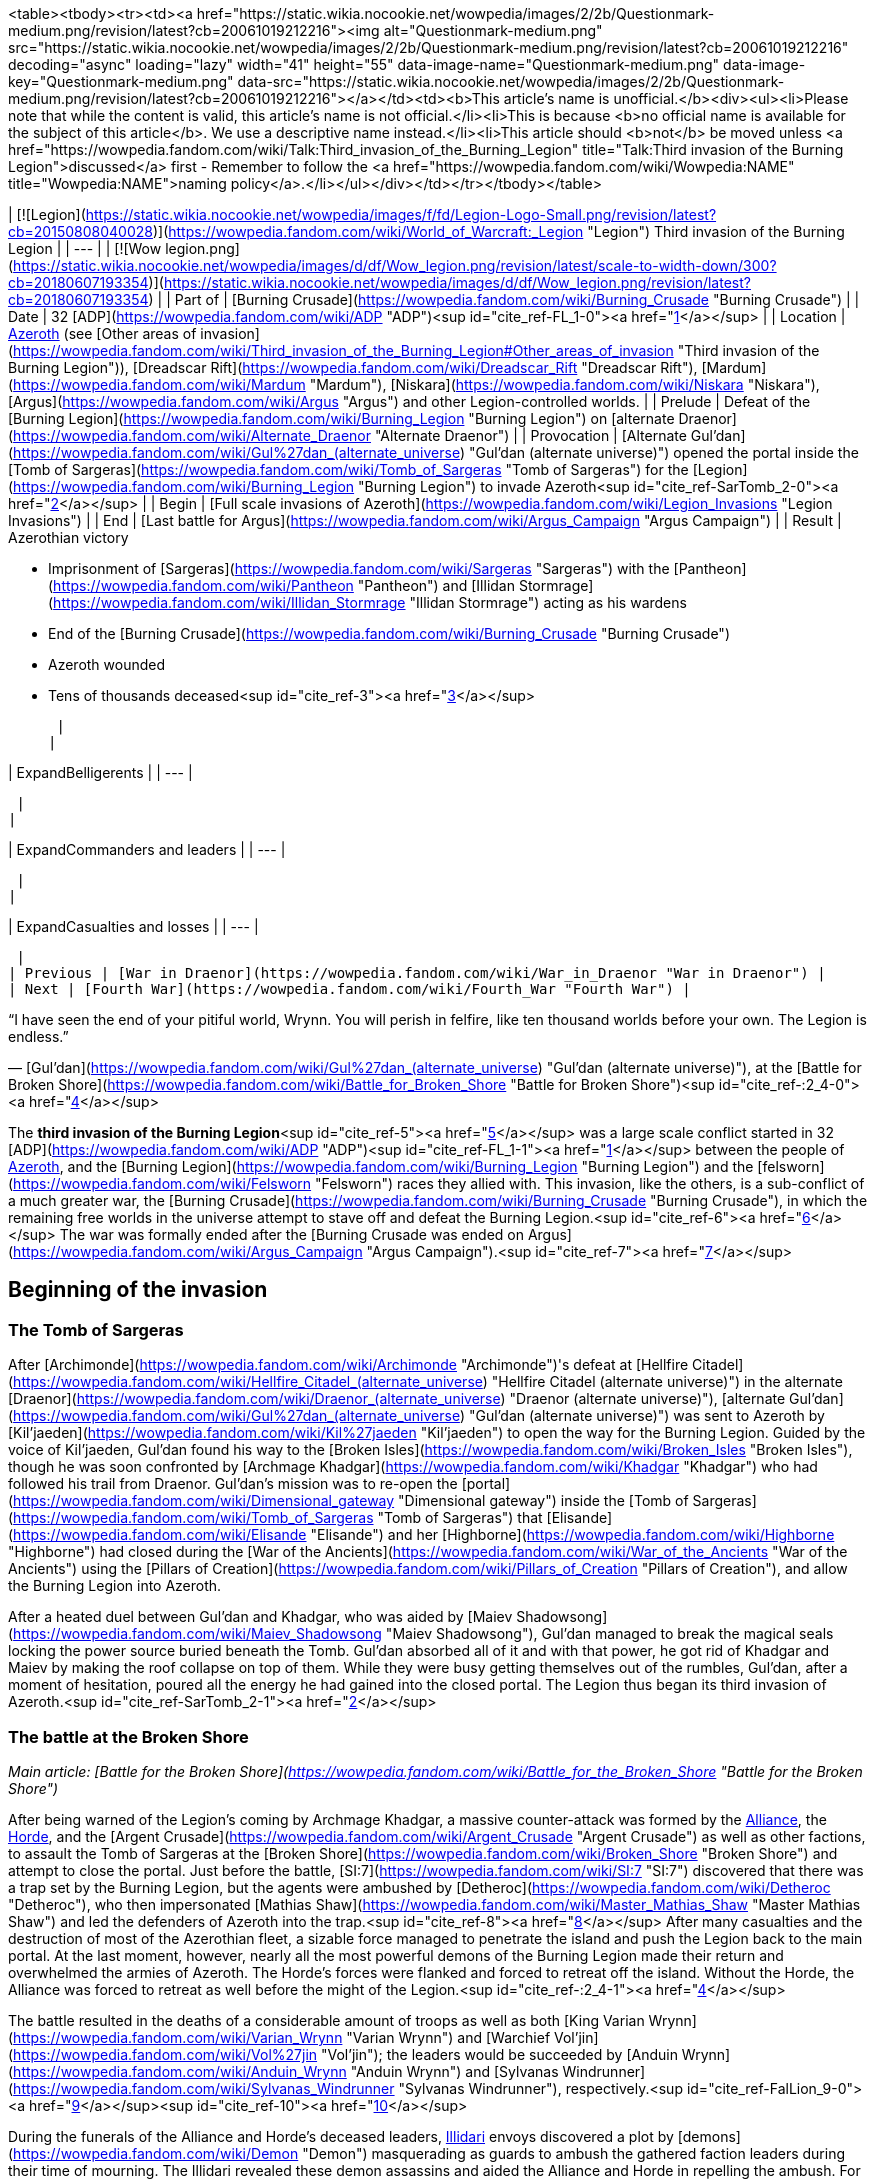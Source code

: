 <table><tbody><tr><td><a href="https://static.wikia.nocookie.net/wowpedia/images/2/2b/Questionmark-medium.png/revision/latest?cb=20061019212216"><img alt="Questionmark-medium.png" src="https://static.wikia.nocookie.net/wowpedia/images/2/2b/Questionmark-medium.png/revision/latest?cb=20061019212216" decoding="async" loading="lazy" width="41" height="55" data-image-name="Questionmark-medium.png" data-image-key="Questionmark-medium.png" data-src="https://static.wikia.nocookie.net/wowpedia/images/2/2b/Questionmark-medium.png/revision/latest?cb=20061019212216"></a></td><td><b>This article's name is unofficial.</b><div><ul><li>Please note that while the content is valid, this article's name is not official.</li><li>This is because <b>no official name is available for the subject of this article</b>. We use a descriptive name instead.</li><li>This article should <b>not</b> be moved unless <a href="https://wowpedia.fandom.com/wiki/Talk:Third_invasion_of_the_Burning_Legion" title="Talk:Third invasion of the Burning Legion">discussed</a> first - Remember to follow the <a href="https://wowpedia.fandom.com/wiki/Wowpedia:NAME" title="Wowpedia:NAME">naming policy</a>.</li></ul></div></td></tr></tbody></table>

| [![Legion](https://static.wikia.nocookie.net/wowpedia/images/f/fd/Legion-Logo-Small.png/revision/latest?cb=20150808040028)](https://wowpedia.fandom.com/wiki/World_of_Warcraft:_Legion "Legion") Third invasion of the Burning Legion |
| --- |
| [![Wow legion.png](https://static.wikia.nocookie.net/wowpedia/images/d/df/Wow_legion.png/revision/latest/scale-to-width-down/300?cb=20180607193354)](https://static.wikia.nocookie.net/wowpedia/images/d/df/Wow_legion.png/revision/latest?cb=20180607193354) |
| Part of | [Burning Crusade](https://wowpedia.fandom.com/wiki/Burning_Crusade "Burning Crusade") |
| Date | 32 [ADP](https://wowpedia.fandom.com/wiki/ADP "ADP")<sup id="cite_ref-FL_1-0"><a href="https://wowpedia.fandom.com/wiki/Third_invasion_of_the_Burning_Legion#cite_note-FL-1">[1]</a></sup> |
| Location | xref:Azeroth.adoc[Azeroth] (see [Other areas of invasion](https://wowpedia.fandom.com/wiki/Third_invasion_of_the_Burning_Legion#Other_areas_of_invasion "Third invasion of the Burning Legion")), [Dreadscar Rift](https://wowpedia.fandom.com/wiki/Dreadscar_Rift "Dreadscar Rift"), [Mardum](https://wowpedia.fandom.com/wiki/Mardum "Mardum"), [Niskara](https://wowpedia.fandom.com/wiki/Niskara "Niskara"), [Argus](https://wowpedia.fandom.com/wiki/Argus "Argus") and other Legion-controlled worlds. |
| Prelude | Defeat of the [Burning Legion](https://wowpedia.fandom.com/wiki/Burning_Legion "Burning Legion") on [alternate Draenor](https://wowpedia.fandom.com/wiki/Alternate_Draenor "Alternate Draenor") |
| Provocation | [Alternate Gul'dan](https://wowpedia.fandom.com/wiki/Gul%27dan_(alternate_universe) "Gul'dan (alternate universe)") opened the portal inside the [Tomb of Sargeras](https://wowpedia.fandom.com/wiki/Tomb_of_Sargeras "Tomb of Sargeras") for the [Legion](https://wowpedia.fandom.com/wiki/Burning_Legion "Burning Legion") to invade Azeroth<sup id="cite_ref-SarTomb_2-0"><a href="https://wowpedia.fandom.com/wiki/Third_invasion_of_the_Burning_Legion#cite_note-SarTomb-2">[2]</a></sup> |
| Begin | [Full scale invasions of Azeroth](https://wowpedia.fandom.com/wiki/Legion_Invasions "Legion Invasions") |
| End | [Last battle for Argus](https://wowpedia.fandom.com/wiki/Argus_Campaign "Argus Campaign") |
| Result |
Azerothian victory

-   Imprisonment of [Sargeras](https://wowpedia.fandom.com/wiki/Sargeras "Sargeras") with the [Pantheon](https://wowpedia.fandom.com/wiki/Pantheon "Pantheon") and [Illidan Stormrage](https://wowpedia.fandom.com/wiki/Illidan_Stormrage "Illidan Stormrage") acting as his wardens
-   End of the [Burning Crusade](https://wowpedia.fandom.com/wiki/Burning_Crusade "Burning Crusade")
-   Azeroth wounded
    -   Tens of thousands deceased<sup id="cite_ref-3"><a href="https://wowpedia.fandom.com/wiki/Third_invasion_of_the_Burning_Legion#cite_note-3">[3]</a></sup>

 |
|

| ExpandBelligerents |
| --- |

 |
|

| ExpandCommanders and leaders |
| --- |

 |
|

| ExpandCasualties and losses |
| --- |

 |
| Previous | [War in Draenor](https://wowpedia.fandom.com/wiki/War_in_Draenor "War in Draenor") |
| Next | [Fourth War](https://wowpedia.fandom.com/wiki/Fourth_War "Fourth War") |

“I have seen the end of your pitiful world, Wrynn. You will perish in felfire, like ten thousand worlds before your own. The Legion is endless.”

— [Gul'dan](https://wowpedia.fandom.com/wiki/Gul%27dan_(alternate_universe) "Gul'dan (alternate universe)"), at the [Battle for Broken Shore](https://wowpedia.fandom.com/wiki/Battle_for_Broken_Shore "Battle for Broken Shore")<sup id="cite_ref-:2_4-0"><a href="https://wowpedia.fandom.com/wiki/Third_invasion_of_the_Burning_Legion#cite_note-:2-4">[4]</a></sup>

The **third invasion of the Burning Legion**<sup id="cite_ref-5"><a href="https://wowpedia.fandom.com/wiki/Third_invasion_of_the_Burning_Legion#cite_note-5">[5]</a></sup> was a large scale conflict started in 32 [ADP](https://wowpedia.fandom.com/wiki/ADP "ADP")<sup id="cite_ref-FL_1-1"><a href="https://wowpedia.fandom.com/wiki/Third_invasion_of_the_Burning_Legion#cite_note-FL-1">[1]</a></sup> between the people of xref:Azeroth.adoc[Azeroth], and the [Burning Legion](https://wowpedia.fandom.com/wiki/Burning_Legion "Burning Legion") and the [felsworn](https://wowpedia.fandom.com/wiki/Felsworn "Felsworn") races they allied with. This invasion, like the others, is a sub-conflict of a much greater war, the [Burning Crusade](https://wowpedia.fandom.com/wiki/Burning_Crusade "Burning Crusade"), in which the remaining free worlds in the universe attempt to stave off and defeat the Burning Legion.<sup id="cite_ref-6"><a href="https://wowpedia.fandom.com/wiki/Third_invasion_of_the_Burning_Legion#cite_note-6">[6]</a></sup> The war was formally ended after the [Burning Crusade was ended on Argus](https://wowpedia.fandom.com/wiki/Argus_Campaign "Argus Campaign").<sup id="cite_ref-7"><a href="https://wowpedia.fandom.com/wiki/Third_invasion_of_the_Burning_Legion#cite_note-7">[7]</a></sup>

## Beginning of the invasion

### The Tomb of Sargeras

After [Archimonde](https://wowpedia.fandom.com/wiki/Archimonde "Archimonde")'s defeat at [Hellfire Citadel](https://wowpedia.fandom.com/wiki/Hellfire_Citadel_(alternate_universe) "Hellfire Citadel (alternate universe)") in the alternate [Draenor](https://wowpedia.fandom.com/wiki/Draenor_(alternate_universe) "Draenor (alternate universe)"), [alternate Gul'dan](https://wowpedia.fandom.com/wiki/Gul%27dan_(alternate_universe) "Gul'dan (alternate universe)") was sent to Azeroth by [Kil'jaeden](https://wowpedia.fandom.com/wiki/Kil%27jaeden "Kil'jaeden") to open the way for the Burning Legion. Guided by the voice of Kil'jaeden, Gul'dan found his way to the [Broken Isles](https://wowpedia.fandom.com/wiki/Broken_Isles "Broken Isles"), though he was soon confronted by [Archmage Khadgar](https://wowpedia.fandom.com/wiki/Khadgar "Khadgar") who had followed his trail from Draenor. Gul'dan's mission was to re-open the [portal](https://wowpedia.fandom.com/wiki/Dimensional_gateway "Dimensional gateway") inside the [Tomb of Sargeras](https://wowpedia.fandom.com/wiki/Tomb_of_Sargeras "Tomb of Sargeras") that [Elisande](https://wowpedia.fandom.com/wiki/Elisande "Elisande") and her [Highborne](https://wowpedia.fandom.com/wiki/Highborne "Highborne") had closed during the [War of the Ancients](https://wowpedia.fandom.com/wiki/War_of_the_Ancients "War of the Ancients") using the [Pillars of Creation](https://wowpedia.fandom.com/wiki/Pillars_of_Creation "Pillars of Creation"), and allow the Burning Legion into Azeroth.

After a heated duel between Gul'dan and Khadgar, who was aided by [Maiev Shadowsong](https://wowpedia.fandom.com/wiki/Maiev_Shadowsong "Maiev Shadowsong"), Gul'dan managed to break the magical seals locking the power source buried beneath the Tomb. Gul'dan absorbed all of it and with that power, he got rid of Khadgar and Maiev by making the roof collapse on top of them. While they were busy getting themselves out of the rumbles, Gul'dan, after a moment of hesitation, poured all the energy he had gained into the closed portal. The Legion thus began its third invasion of Azeroth.<sup id="cite_ref-SarTomb_2-1"><a href="https://wowpedia.fandom.com/wiki/Third_invasion_of_the_Burning_Legion#cite_note-SarTomb-2">[2]</a></sup>

### The battle at the Broken Shore

_Main article: [Battle for the Broken Shore](https://wowpedia.fandom.com/wiki/Battle_for_the_Broken_Shore "Battle for the Broken Shore")_

After being warned of the Legion's coming by Archmage Khadgar, a massive counter-attack was formed by the xref:Alliance.adoc[Alliance], the xref:Horde.adoc[Horde], and the [Argent Crusade](https://wowpedia.fandom.com/wiki/Argent_Crusade "Argent Crusade") as well as other factions, to assault the Tomb of Sargeras at the [Broken Shore](https://wowpedia.fandom.com/wiki/Broken_Shore "Broken Shore") and attempt to close the portal. Just before the battle, [SI:7](https://wowpedia.fandom.com/wiki/SI:7 "SI:7") discovered that there was a trap set by the Burning Legion, but the agents were ambushed by [Detheroc](https://wowpedia.fandom.com/wiki/Detheroc "Detheroc"), who then impersonated [Mathias Shaw](https://wowpedia.fandom.com/wiki/Master_Mathias_Shaw "Master Mathias Shaw") and led the defenders of Azeroth into the trap.<sup id="cite_ref-8"><a href="https://wowpedia.fandom.com/wiki/Third_invasion_of_the_Burning_Legion#cite_note-8">[8]</a></sup> After many casualties and the destruction of most of the Azerothian fleet, a sizable force managed to penetrate the island and push the Legion back to the main portal. At the last moment, however, nearly all the most powerful demons of the Burning Legion made their return and overwhelmed the armies of Azeroth. The Horde's forces were flanked and forced to retreat off the island. Without the Horde, the Alliance was forced to retreat as well before the might of the Legion.<sup id="cite_ref-:2_4-1"><a href="https://wowpedia.fandom.com/wiki/Third_invasion_of_the_Burning_Legion#cite_note-:2-4">[4]</a></sup>

The battle resulted in the deaths of a considerable amount of troops as well as both [King Varian Wrynn](https://wowpedia.fandom.com/wiki/Varian_Wrynn "Varian Wrynn") and [Warchief Vol'jin](https://wowpedia.fandom.com/wiki/Vol%27jin "Vol'jin"); the leaders would be succeeded by [Anduin Wrynn](https://wowpedia.fandom.com/wiki/Anduin_Wrynn "Anduin Wrynn") and [Sylvanas Windrunner](https://wowpedia.fandom.com/wiki/Sylvanas_Windrunner "Sylvanas Windrunner"), respectively.<sup id="cite_ref-FalLion_9-0"><a href="https://wowpedia.fandom.com/wiki/Third_invasion_of_the_Burning_Legion#cite_note-FalLion-9">[9]</a></sup><sup id="cite_ref-10"><a href="https://wowpedia.fandom.com/wiki/Third_invasion_of_the_Burning_Legion#cite_note-10">[10]</a></sup>

During the funerals of the Alliance and Horde's deceased leaders, xref:Illidari.adoc[Illidari] envoys discovered a plot by [demons](https://wowpedia.fandom.com/wiki/Demon "Demon") masquerading as guards to ambush the gathered faction leaders during their time of mourning. The Illidari revealed these demon assassins and aided the Alliance and Horde in repelling the ambush. For their service, the Alliance and Horde welcomed the Illidari as allies in the war against the Burning Legion.

### Assault on Azeroth

_Main article: [Legion Invasions](https://wowpedia.fandom.com/wiki/Legion_Invasions "Legion Invasions")_

The Legion nearly immediately started attacking major cities and areas of strategic importance, notably: [Westfall](https://wowpedia.fandom.com/wiki/Westfall "Westfall"), [Azshara](https://wowpedia.fandom.com/wiki/Azshara "Azshara"), [Tanaris](https://wowpedia.fandom.com/wiki/Tanaris "Tanaris"), [Northern Barrens](https://wowpedia.fandom.com/wiki/Northern_Barrens "Northern Barrens"), [Hillsbrad](https://wowpedia.fandom.com/wiki/Hillsbrad_Foothills "Hillsbrad Foothills"), and [Dun Morogh](https://wowpedia.fandom.com/wiki/Dun_Morogh "Dun Morogh"). All factions of Azeroth worked to repel the attacks, led by famous heroes such as [Falstad Wildhammer](https://wowpedia.fandom.com/wiki/Falstad_Wildhammer "Falstad Wildhammer"), [High Overlord Saurfang](https://wowpedia.fandom.com/wiki/High_Overlord_Saurfang "High Overlord Saurfang") and even [Trade Prince Jastor Gallywix](https://wowpedia.fandom.com/wiki/Jastor_Gallywix "Jastor Gallywix").

During this time, [King Magni Bronzebeard](https://wowpedia.fandom.com/wiki/Magni_Bronzebeard "Magni Bronzebeard") awakened from his slumber, and revealed that he had become one with the [world-soul](https://wowpedia.fandom.com/wiki/World-soul "World-soul") of Azeroth. He explained to Archmage Khadgar and his brother [Brann](https://wowpedia.fandom.com/wiki/Brann_Bronzebeard "Brann Bronzebeard") that Azeroth was, in fact, a nascent titan. He told them about the powerful [titan](https://wowpedia.fandom.com/wiki/Titan "Titan") relics called the [Pillars of Creation](https://wowpedia.fandom.com/wiki/Pillars_of_Creation "Pillars of Creation"), the only way to close the Legion's portal inside the [Tomb of Sargeras](https://wowpedia.fandom.com/wiki/Tomb_of_Sargeras "Tomb of Sargeras") and end the invasion.<sup id="cite_ref-DiaKing_11-0"><a href="https://wowpedia.fandom.com/wiki/Third_invasion_of_the_Burning_Legion#cite_note-DiaKing-11">[11]</a></sup>

Khadgar thus rushed to xref:Karazhan.adoc[Karazhan], looking for clues as to the relics' location. The Legion had sent their own troops to take the Tower down, but Khadgar, aided by an [adventurer](https://wowpedia.fandom.com/wiki/Adventurer "Adventurer"), managed to find the answer he was looking for in time, in an old book written by the first [Guardian of Tirisfal](https://wowpedia.fandom.com/wiki/Guardian_of_Tirisfal "Guardian of Tirisfal") himself, [Alodi](https://wowpedia.fandom.com/wiki/Alodi "Alodi"). They now knew that they had to sail to the [Broken Isles](https://wowpedia.fandom.com/wiki/Broken_Isles "Broken Isles"), where the Pillars of Creation resided.

### The class orders

_Main article: [Class Order](https://wowpedia.fandom.com/wiki/Class_Order "Class Order")_

With the failure that was the Battle for the Broken Shore and with tensions between the xref:Alliance.adoc[Alliance] and xref:Horde.adoc[Horde] preventing faction leaders from working closely, members of each class decided to unite and focus on this threat, and do what needed to be done.<sup id="cite_ref-GC_12-0"><a href="https://wowpedia.fandom.com/wiki/Third_invasion_of_the_Burning_Legion#cite_note-GC-12">[12]</a></sup> Class orders represent their collective effort to band together and face the threat posed by the return of the [Burning Legion](https://wowpedia.fandom.com/wiki/Burning_Legion "Burning Legion").<sup id="cite_ref-GC_12-1"><a href="https://wowpedia.fandom.com/wiki/Third_invasion_of_the_Burning_Legion#cite_note-GC-12">[12]</a></sup>

## War on the Broken Isles

### Dalaran

[Dalaran](https://wowpedia.fandom.com/wiki/Dalaran "Dalaran") is moved to [Deadwind Pass](https://wowpedia.fandom.com/wiki/Deadwind_Pass "Deadwind Pass") in order to safeguard the [Eastern Kingdoms](https://wowpedia.fandom.com/wiki/Eastern_Kingdoms "Eastern Kingdoms") from a Legion incursion.<sup id="cite_ref-FalLion_9-1"><a href="https://wowpedia.fandom.com/wiki/Third_invasion_of_the_Burning_Legion#cite_note-FalLion-9">[9]</a></sup> Knowing that the combined forces of the greatest champions of Azeroth are necessary to succeed in resealing the portal, Archmage [Khadgar](https://wowpedia.fandom.com/wiki/Khadgar "Khadgar") made a plea to the [Council of Six](https://wowpedia.fandom.com/wiki/Council_of_Six "Council of Six") to readmit the Horde back into the xref:KirinTor.adoc[Kirin Tor] in order to fight the demons at full strength.

The leader of the Kirin Tor at the time, [Jaina Proudmoore](https://wowpedia.fandom.com/wiki/Jaina_Proudmoore "Jaina Proudmoore"), was in opposition to this but the Council put the matter to a vote and the majority voted against her. In response, Jaina left the Kirin Tor, unable to condone the Council's decision. Khadgar assumed leadership of the Kirin Tor after Jaina's departure.<sup id="cite_ref-13"><a href="https://wowpedia.fandom.com/wiki/Third_invasion_of_the_Burning_Legion#cite_note-13">[13]</a></sup>

### The secrets of Ulduar

[Brann Bronzebeard](https://wowpedia.fandom.com/wiki/Brann_Bronzebeard "Brann Bronzebeard") later informs Khadgar that his brother [Magni Bronzebeard](https://wowpedia.fandom.com/wiki/Magni_Bronzebeard "Magni Bronzebeard") has regained consciousness and wishes to speak with them at [Ulduar](https://wowpedia.fandom.com/wiki/Ulduar "Ulduar"). Khadgar, an [adventurer](https://wowpedia.fandom.com/wiki/Adventurer "Adventurer") companion, and Brann travel to Ulduar where they find Magni under attack by demons under the command of [Inquisitor Ha'zaduum](https://wowpedia.fandom.com/wiki/Inquisitor_Ha%27zaduum "Inquisitor Ha'zaduum"). Khadgar and his allies defend Magni and afterward, Magni reveals that the ritual that changed his body has made him able to commune with xref:Azeroth.adoc[Azeroth] itself. Furthermore, he tells them that Azeroth is not just an ordinary world, she is a [titan](https://wowpedia.fandom.com/wiki/Titan "Titan"). Following Magni to the [Celestial Planetarium](https://wowpedia.fandom.com/wiki/Celestial_Planetarium "Celestial Planetarium"), Magni shows them the history of the [keepers](https://wowpedia.fandom.com/wiki/Keeper "Keeper") and how they were charged by the titans to keep order in the world of Azeroth.

To aid them, the titans gave them five mighty artifacts known as the [Pillars of Creation](https://wowpedia.fandom.com/wiki/Pillars_of_Creation "Pillars of Creation"). When their work was done, the keepers sealed the Pillars away. But like so many relics, they ended up in the hands of mortals. Khadgar recalls reading about those Pillars before from a tome in [Medivh](https://wowpedia.fandom.com/wiki/Medivh "Medivh")'s library. Magni tells Khadgar that Azeroth has counseled him that the Pillars are the key to sealing the Legion's gateway into Azeroth and to preventing another Burning Legion invasion.<sup id="cite_ref-DiaKing_11-1"><a href="https://wowpedia.fandom.com/wiki/Third_invasion_of_the_Burning_Legion#cite_note-DiaKing-11">[11]</a></sup>

### Knowledge from Karazhan

After learning of the [Pillars of Creation](https://wowpedia.fandom.com/wiki/Pillars_of_Creation "Pillars of Creation") from [Magni Bronzebeard](https://wowpedia.fandom.com/wiki/Magni_Bronzebeard "Magni Bronzebeard") in [Ulduar](https://wowpedia.fandom.com/wiki/Ulduar "Ulduar"), Khadgar returns to xref:Karazhan.adoc[Karazhan] with an [adventurer](https://wowpedia.fandom.com/wiki/Adventurer "Adventurer") to find their location, as knowledge of the pillars had been entrusted to the [Guardian of Tirisfal](https://wowpedia.fandom.com/wiki/Guardian_of_Tirisfal "Guardian of Tirisfal"). But Khadgar's reminiscing about his apprenticeship years ago is interrupted when an echo of Medivh himself interferes and brings down Khadgar's wards around the tower, allowing the [Burning Legion](https://wowpedia.fandom.com/wiki/Burning_Legion "Burning Legion") to invade and try to stop them from finding the Pillars' location. Khadgar is able to alter the tower's defenders to fight off the Burning Legion while he and the adventurer retrieve a [book](https://wowpedia.fandom.com/wiki/Notable_Antiquities_of_Ancient_Azeroth "Notable Antiquities of Ancient Azeroth") authored by [Alodi](https://wowpedia.fandom.com/wiki/Alodi "Alodi"), the first Guardian, which contains information on the Pillars of Creation.<sup id="cite_ref-14"><a href="https://wowpedia.fandom.com/wiki/Third_invasion_of_the_Burning_Legion#cite_note-14">[14]</a></sup>

Back in Dalaran, Khadgar summons the spirit of Alodi to gain insight about the whereabouts of the Pillars of Creation. Alodi tells Khadgar that his research led him to the [Broken Isles](https://wowpedia.fandom.com/wiki/Broken_Isles "Broken Isles"). Though he never found their exact locations, he believed the Pillars laid in the hands of the peoples of that ancient land.<sup id="cite_ref-15"><a href="https://wowpedia.fandom.com/wiki/Third_invasion_of_the_Burning_Legion#cite_note-15">[15]</a></sup> Knowing where to begin their search, Khadgar made preparations to transport Dalaran to the Broken Isles. The Council of Six, now including the blue dragon xref:Kalecgos.adoc[Kalecgos], has convened to combine their sorcery to  ![](https://static.wikia.nocookie.net/wowpedia/images/6/66/Spell_arcane_blink.png/revision/latest/scale-to-width-down/16?cb=20070416034230)[\[Blink\]](https://wowpedia.fandom.com/wiki/Blink) Dalaran to the Broken Isles, destroying the six [Legion ships](https://wowpedia.fandom.com/wiki/Legion_ship "Legion ship") attacking it in the process.

The teleportation successful, they declared Dalaran a neutral staging ground for the factions, where they would coordinate the search for the [Pillars of Creation](https://wowpedia.fandom.com/wiki/Pillars_of_Creation "Pillars of Creation") and combat the Legion, and invited champions to utilize Dalaran's resources in order to spearhead their search for the Pillars.<sup id="cite_ref-16"><a href="https://wowpedia.fandom.com/wiki/Third_invasion_of_the_Burning_Legion#cite_note-16">[16]</a></sup>

### Val'sharah: Return of the Nightmare

Though [Xavius](https://wowpedia.fandom.com/wiki/Xavius "Xavius"), the Nightmare Lord, was [defeated](https://wowpedia.fandom.com/wiki/War_Against_the_Nightmare "War Against the Nightmare") by [Malfurion Stormrage](https://wowpedia.fandom.com/wiki/Malfurion_Stormrage "Malfurion Stormrage") in 27 ADP, the Nightmare remained within the [Rift of Aln](https://wowpedia.fandom.com/wiki/Rift_of_Aln "Rift of Aln"). When the Burning Legion returned, Xavius on behalf of his Old God masters began to take over the [Emerald Dream](https://wowpedia.fandom.com/wiki/Emerald_Dream "Emerald Dream"), once more. Xavius' main target was the [World Tree](https://wowpedia.fandom.com/wiki/World_Tree "World Tree"), [Shaladrassil](https://wowpedia.fandom.com/wiki/Shaladrassil "Shaladrassil"), located in the forests of [Val'sharah](https://wowpedia.fandom.com/wiki/Val%27sharah "Val'sharah"). Through Shaladrassil he could corrupt the rest of the [Dream](https://wowpedia.fandom.com/wiki/Emerald_Nightmare "Emerald Nightmare").<sup id="cite_ref-17"><a href="https://wowpedia.fandom.com/wiki/Third_invasion_of_the_Burning_Legion#cite_note-17">[17]</a></sup>

When Malfurion returned to Val'sharah, he found his mentor, [Cenarius](https://wowpedia.fandom.com/wiki/Cenarius "Cenarius"), in a coma.<sup id="cite_ref-18"><a href="https://wowpedia.fandom.com/wiki/Third_invasion_of_the_Burning_Legion#cite_note-18">[18]</a></sup> After some investigating he learned of the return of Xavius and with the aid of the Archdruids of Val'sharah, he summoned [Ysera](https://wowpedia.fandom.com/wiki/Ysera "Ysera")  to aid them against the Nightmare.<sup id="cite_ref-19"><a href="https://wowpedia.fandom.com/wiki/Third_invasion_of_the_Burning_Legion#cite_note-19">[19]</a></sup> Cenarius was soon completely corrupted by the Nightmare. Due to the grief of losing his mentor, Malfurion went to confront Xavius in a fit of rage, but ended up captured.<sup id="cite_ref-20"><a href="https://wowpedia.fandom.com/wiki/Third_invasion_of_the_Burning_Legion#cite_note-20">[20]</a></sup> In an attempt to rescue him, Ysera fell into a trap, in which Xavius used the corrupted  ![](https://static.wikia.nocookie.net/wowpedia/images/e/e1/Inv_misc_gem_x4_rare_uncut_purple.png/revision/latest/scale-to-width-down/16?cb=20120520155254)[\[Tear of Elune\]](https://wowpedia.fandom.com/wiki/Tear_of_Elune) to defeat and corrupt Ysera.<sup id="cite_ref-21"><a href="https://wowpedia.fandom.com/wiki/Third_invasion_of_the_Burning_Legion#cite_note-21">[21]</a></sup> [Tyrande Whisperwind](https://wowpedia.fandom.com/wiki/Tyrande_Whisperwind "Tyrande Whisperwind") went on a mission to find Malfurion and confront Xavius. Malfurion was taken far too deep into the forest and Tyrande was unable to follow at the moment. A corrupted Ysera attacked the [Temple of Elune](https://wowpedia.fandom.com/wiki/Temple_of_Elune "Temple of Elune") in Val'sharah but was eventually slain by Tyrande, the [class order leader](https://wowpedia.fandom.com/wiki/Adventurer "Adventurer") helping her and the [priests of Elune](https://wowpedia.fandom.com/wiki/Sisterhood_of_Elune "Sisterhood of Elune").<sup id="cite_ref-22"><a href="https://wowpedia.fandom.com/wiki/Third_invasion_of_the_Burning_Legion#cite_note-22">[22]</a></sup>

Sent by Tyrande, [order leaders](https://wowpedia.fandom.com/wiki/Adventurer "Adventurer") went into the corrupted grove beneath Shaladrassil and defeated the Shade of Xavius to free Malfurion. Malfurion then led an attack into the Emerald Nightmare itself. The class leaders fought off many corrupted guardians of the Dream, including [Ursoc](https://wowpedia.fandom.com/wiki/Ursoc "Ursoc") and eventually Cenarius. The attack ended in the death of Xavius. With Xavius gone, the Nightmare disappeared, though it still stirs within the Rift. The guardians of the Dream, including the Archdruids of Val'sharah, Ursoc, and Ysera, all live on within the Emerald Dream.

### The conflict in Stormheim

Both the Alliance and Horde have deployed their forces to [Stormheim](https://wowpedia.fandom.com/wiki/Stormheim "Stormheim") in order to claim the  ![](https://static.wikia.nocookie.net/wowpedia/images/2/2f/Ability_paladin_shieldofthetemplar.png/revision/latest/scale-to-width-down/16?cb=20080826222526)[\[Aegis of Aggramar\]](https://wowpedia.fandom.com/wiki/Aegis_of_Aggramar) for their faction.<sup id="cite_ref-23"><a href="https://wowpedia.fandom.com/wiki/Third_invasion_of_the_Burning_Legion#cite_note-23">[23]</a></sup><sup id="cite_ref-24"><a href="https://wowpedia.fandom.com/wiki/Third_invasion_of_the_Burning_Legion#cite_note-24">[24]</a></sup>

Sylvanas Windrunner takes the entire Forsaken fleet to Stormheim. While her Horde forces pursue the Aegis of Aggramar, Sylvanas intends to search for another treasure that she will be pursuing through her own means. The Alliance receives word of this mobilization and [Genn Greymane](https://wowpedia.fandom.com/wiki/Genn_Greymane "Genn Greymane") and [Sky Admiral Rogers](https://wowpedia.fandom.com/wiki/Sky_Admiral_Rogers "Sky Admiral Rogers") track Sylvanas' fleet with the [Skyfire](https://wowpedia.fandom.com/wiki/Skyfire "Skyfire"). Believing Sylvanas herself was a passenger on one of the ships, the Skyfire deliberately attacked the Forsaken fleet. Unable to make contact with the rest of the Alliance fleet, the Skyfire proceeded with their assault alone. Though their forces managed to board the Forsaken's ships and kill their captains, when they boarded the royal flagship, the Alliance discovered that Sylvanas had already left the ship and that [Nathanos Blightcaller](https://wowpedia.fandom.com/wiki/Nathanos_Blightcaller "Nathanos Blightcaller") was leading a Horde force to sabotage the Skyfire. Genn would face off against Nathanos himself during the defense of the ship, who goaded Genn to fight him using his worgen form.

Ultimately, by the actions of Forsaken boarders, the Skyfire was sabotaged and crashed on Stormheim. The Skyfire was destroyed but its crew was able to evacuate before the crash and rallied in the [Skyfire Triage Camp](https://wowpedia.fandom.com/wiki/Skyfire_Triage_Camp "Skyfire Triage Camp") while combating the Horde.<sup id="cite_ref-25"><a href="https://wowpedia.fandom.com/wiki/Third_invasion_of_the_Burning_Legion#cite_note-25">[25]</a></sup> The Skyfire survivors were evacuated to [Greywatch](https://wowpedia.fandom.com/wiki/Greywatch "Greywatch")<sup id="cite_ref-26"><a href="https://wowpedia.fandom.com/wiki/Third_invasion_of_the_Burning_Legion#cite_note-26">[26]</a></sup> where Genn Greymane oversees the campaign to acquire the  ![](https://static.wikia.nocookie.net/wowpedia/images/2/2f/Ability_paladin_shieldofthetemplar.png/revision/latest/scale-to-width-down/16?cb=20080826222526)[\[Aegis of Aggramar\]](https://wowpedia.fandom.com/wiki/Aegis_of_Aggramar) and hunt for Sylvanas. Meanwhile, Nathanos rallies the Horde survivors and attempts to search for Sylvanas. After discovering she did not wish to be followed, Nathanos focused his attention on the Alliance, commanding Horde champions to inflict their wrath on them on his behalf before they pursue the Aegis.

Eventually, [Havi](https://wowpedia.fandom.com/wiki/Havi "Havi") contacts the adventurers and guides them in how to undergo the ancient trials that they need to perform in order to claim the  ![](https://static.wikia.nocookie.net/wowpedia/images/2/2f/Ability_paladin_shieldofthetemplar.png/revision/latest/scale-to-width-down/16?cb=20080826222526)[\[Aegis of Aggramar\]](https://wowpedia.fandom.com/wiki/Aegis_of_Aggramar). Havi instructed them to slay other champions in the Broken Isles wishing to undergo the trials in order to be seen as a valid contender by [Yotnar](https://wowpedia.fandom.com/wiki/Yotnar "Yotnar"). When they bring the heads of these champions to Yotnar, they discover that Yotnar has been dismembered by [God-King Skovald](https://wowpedia.fandom.com/wiki/God-King_Skovald "God-King Skovald") who declares that he will be the one to claim the Aegis, and with his new powers bestowed upon him by the [Burning Legion](https://wowpedia.fandom.com/wiki/Burning_Legion "Burning Legion"), he dismisses the need to undergo the trials and plans to claim the Aegis by force. Yotnar is disgusted by Skovald's disrespect and instructs the adventurer to go to the titan console to learn of the three trials they need perform which are: the Trial of Might, the Trial of Will, and the Trial of Valor. The first trial is the Trial of Might and Yotnar tasks the adventurer to reassemble his body and defeat him in combat. After being proven worthy, Yotnar recognizes the adventurer's strength and grants them the blessing of the Watchers.

The second trial is the Trial of Will. In this trial, the adventurer travels to [Hrydshal](https://wowpedia.fandom.com/wiki/Hrydshal "Hrydshal") where they infiltrate the vrykul city, rescue the enslave [Thorignir](https://wowpedia.fandom.com/wiki/Thorignir "Thorignir") and aid them in slaying their captors. After the adventurer rescues the Thorignir brood, [Thrymjaris](https://wowpedia.fandom.com/wiki/Thrymjaris "Thrymjaris") empowers the adventurer's artifact with the power of storm and thunder and together, the dragons and the adventurer laid waste to Hrydshal.

The last trial is the Trial of Valor. Havi tells the adventurer the lore of the vrykul [Bonespeakers](https://wowpedia.fandom.com/wiki/Bonespeakers "Bonespeakers") in [Haustvald](https://wowpedia.fandom.com/wiki/Haustvald "Haustvald") though since they have aligned themselves with Skovald, they will not be of any help. Havi, however, knows that [Vydhar](https://wowpedia.fandom.com/wiki/Vydhar "Vydhar") still honors the old ways and advises the adventurer to seek the tree out in [Runewood](https://wowpedia.fandom.com/wiki/Runewood "Runewood"). When the adventurer meets Vydhar, they discover that the Bonespeakers are using runestones to bind his tree and keep him silent. After turning the runestones as he instructed, he is released from his binds and reveals to the adventurer the ritual of wakening needed to summon the honored dead. The ritual of wakening will summon the dead vrykul rulers whose judgment will decide if the adventurer is worthy. Though the adventurer has managed to prove themselves to most of the dead vrykul, the adventurer discovers that [Ashildir](https://wowpedia.fandom.com/wiki/Ashildir "Ashildir")'s grave has been desecrated. The adventurer and [Shieldmaiden Iounn](https://wowpedia.fandom.com/wiki/Shieldmaiden_Iounn "Shieldmaiden Iounn") investigate Ashildir's bones and find out that the Bonespeakers were behind the grave's disturbance and were seeking to use magic to sunder the very essence of the [Valkyra](https://wowpedia.fandom.com/wiki/Valkyra "Valkyra") queen. Fortunately, the adventurer and Iounn were able to use the Bonespeakers' own magic to their advantage and use their runes to return Ashildir's spirit to her bones, thereby summoning her. Ashildir tells the adventurer that they must act quickly as the Bonespeaker [Runeseer Faljar](https://wowpedia.fandom.com/wiki/Runeseer_Faljar "Runeseer Faljar") is using his forbidden magic to bind her spirit and force her judgment on the God-King. The adventurer and Ashildir go to confront Faljar but Faljar abandons his plan to subjugate Ashildir and just decides to banish both the adventurer and Ashildir to [Helheim](https://wowpedia.fandom.com/wiki/Helheim "Helheim").

In [Helheim](https://wowpedia.fandom.com/wiki/Helheim "Helheim"), the adventurer and Ashildir plan their escape from the prison realm by finding a cooperative spirit to aid them in sneaking past [Guarm](https://wowpedia.fandom.com/wiki/Guarm "Guarm") and ask [Helya](https://wowpedia.fandom.com/wiki/Helya "Helya") to release them back to the mortal world. They found an ally in [Colborn the Unworthy](https://wowpedia.fandom.com/wiki/Colborn_the_Unworthy "Colborn the Unworthy") who hatched a plan to disguise the three of them as [Kvaldir](https://wowpedia.fandom.com/wiki/Kvaldir "Kvaldir"). Though Colborn himself was detected, the adventurer and Ashildir managed to approach Helya but not before catching a glimpse of Sylvanas Windrunner striking some sort of bargain with the fallen keeper. Helya agrees to release Ashildir and her adventurer if they prove themselves worthy by defeating her champion [Geir](https://wowpedia.fandom.com/wiki/Geir "Geir"). Helya used her magic to weaken the adventurer, however, and does not believe they will be able to accomplish her task. Fortunately, Ashildir knows of a way for the adventurer to regain their strength. Ashildir believes the Kvaldir ships carry special lanterns that can release bonds of the spirit. With the special lantern, the adventurer unbound the missing fragments of their will, valor, and might of their spirit. With their strength restored, the adventurer defeats Geir and fulfilled Helya's bargain. Though Helya attempted to go back on her word and keep them there her word was binding. Thus the adventurer and Ashildir were rescued by beams of light and returned to the mortal world. The adventurer found themselves near [Valdisdall](https://wowpedia.fandom.com/wiki/Valdisdall "Valdisdall") where Havi congratulates them on completing the final trial and earning Ashildir's favor. Though the [Halls of Valor](https://wowpedia.fandom.com/wiki/Halls_of_Valor "Halls of Valor") were now opened to the adventurer, Havi reminds them that God-King Skovald and his followers still bar their way and must be dealt with.

The Thorignir have come to the defense of the Halls of Valor but they are besieged by the [Felskorn](https://wowpedia.fandom.com/wiki/Felskorn "Felskorn"). The Thorignirs' leader and old ally of the adventurer, [Vethir](https://wowpedia.fandom.com/wiki/Vethir "Vethir"), has been captured and is being subjugated. The adventurer frees Vethir, and together they destroy the portals profaning the [Gates of Valor](https://wowpedia.fandom.com/wiki/Gates_of_Valor "Gates of Valor") and slay Skovald's demon lieutenants, thus cutting Skovald off from demon reinforcements. With the Felskorn army broken, the adventurer proceeds to confront God-King Skovald and kills him, thus earning the Aegis of Aggramar as their reward.

After Sylvanas returns from [Helheim](https://wowpedia.fandom.com/wiki/Helheim "Helheim"), she takes a contingent of [dark rangers](https://wowpedia.fandom.com/wiki/Dark_ranger "Dark ranger") on [The Oblivion](https://wowpedia.fandom.com/wiki/The_Oblivion "The Oblivion") to the outskirts of [Skold-Ashil](https://wowpedia.fandom.com/wiki/Skold-Ashil "Skold-Ashil"). There they attempt to overtake the vrykul city by force but are repelled. Sylvanas chooses a different approach and waits for an adventurer to undergo a rite of ascension to gain access to the vault that Sylvanas desires entrance to. Later on, Genn Greymane uncovers that the Forsaken means to plague Greywatch like they did Gilneas. Greymane commands his forces to destroy the plague caches and the invading Forsaken apothecary to secure Greywatch and later sends [Lorna Crowley](https://wowpedia.fandom.com/wiki/Lorna_Crowley "Lorna Crowley") to uncover what Sylvanas seeks in [Skold-Ashil](https://wowpedia.fandom.com/wiki/Skold-Ashil "Skold-Ashil"). As Lorna discovers that Sylvanas means to create more [Val'kyr](https://wowpedia.fandom.com/wiki/Val%27kyr "Val'kyr") by subjugating [Eyir](https://wowpedia.fandom.com/wiki/Eyir "Eyir"), Genn musters the Alliance fleet in trying to assault [Dreadwake's Landing](https://wowpedia.fandom.com/wiki/Dreadwake%27s_Landing "Dreadwake's Landing"). The battle at [Greymane's Offensive](https://wowpedia.fandom.com/wiki/Greymane%27s_Offensive "Greymane's Offensive") goes poorly as the Horde armies repel Greymane's forces. After hearing news of Lorna's intelligence, Genn personally goes to the vault in Skold-Ashil to confront Sylvanas.

At the vault, Sylvanas uses a magical lantern called the [Soulcage](https://wowpedia.fandom.com/wiki/Soulcage "Soulcage") to bind Eyir and tortures the Val'kyr to obey her commands. Genn lets out a beastly howl and speaks to Sylvanas in a menacing tone from the shadows. Genn tells Sylvanas her quest for immortality has left her vulnerable and cries out that he will have his vengeance on her as he pounces at her from the ceiling. He declares he will avenge Varian, Gilneas, and his son as he strikes at her; eventually knocking her down. Genn then charges at her but Sylvanas evades him and shoots a poisoned arrow at his shoulder, thus turning Genn human. Sylvanas taunts Genn by saying she overestimated him, and calling him an "old wolf". Genn then reveals that he stole Sylvanas' magical lantern during his last charge and smashes it on the ground, thus freeing Eyir. Sylvanas watched in shock and anger as Eyir is released from her binds and disappears. Genn walks out of the vault, snapping the shaft of Sylvanas' poisoned arrow lodged in his shoulder, and tells Sylvanas that since she stole his son's future, he now took hers. Genn is recovered by Lorna and the Gilneas Brigade and is treated for the poison back at Greywatch. Meanwhile, Sylvanas is determined more than ever and plans her next move.

### Suramar

#### Twilight of Suramar

With its return, the Legion began assaulting the magical dome that had been protecting and isolating Suramar for the last 10'000 years. During the assault, Gul'dan offered Grand Magistrix [Elisande](https://wowpedia.fandom.com/wiki/Elisande "Elisande") and the [Nightborne](https://wowpedia.fandom.com/wiki/Nightborne "Nightborne") a deal: bring down the dome and allow the Burning Legion access to the Nightwell, in exchange for their lives and a place among the Legion's rank, with the added promise that he would leave the internal social structure of Suramar intact. After much pondering, Elisande decided to accept Gul'dan's offer, in order to spare the lives of her people.<sup id="cite_ref-:1_27-0"><a href="https://wowpedia.fandom.com/wiki/Third_invasion_of_the_Burning_Legion#cite_note-:1-27">[27]</a></sup><sup id="cite_ref-:0_28-0"><a href="https://wowpedia.fandom.com/wiki/Third_invasion_of_the_Burning_Legion#cite_note-:0-28">[28]</a></sup>

This resulted in a dissident movement led by [First Arcanist Thalyssra](https://wowpedia.fandom.com/wiki/First_Arcanist_Thalyssra "First Arcanist Thalyssra"), an advisor to Elisande, to resist Elisande and prevent the Burning Legion from entering the city. After a failed attempted coup due to the betrayal of [Advisor Melandrus](https://wowpedia.fandom.com/wiki/Advisor_Melandrus "Advisor Melandrus") who had literally stabbed her in the back, Thalyssra had to watch the dome dissipate from outside the city. Grand Magistrix Elisande began rooting out political dissidents within the city to consolidate power and ensure no future rebellions.<sup id="cite_ref-:1_27-1"><a href="https://wowpedia.fandom.com/wiki/Third_invasion_of_the_Burning_Legion#cite_note-:1-27">[27]</a></sup><sup id="cite_ref-:0_28-1"><a href="https://wowpedia.fandom.com/wiki/Third_invasion_of_the_Burning_Legion#cite_note-:0-28">[28]</a></sup>

#### Nightfallen rebellion

_Main article: [Nightfallen rebellion](https://wowpedia.fandom.com/wiki/Nightfallen_rebellion "Nightfallen rebellion")_

Exiled, Thalyssra set about liberating Suramar from the Burning Legion and gaining back access to the Nightwell. With help from a [class leader](https://wowpedia.fandom.com/wiki/Adventurer "Adventurer") sent by Khadgar, she made her base of operations in Shal'Aran, an ancient underground elven ruin.<sup id="cite_ref-29"><a href="https://wowpedia.fandom.com/wiki/Third_invasion_of_the_Burning_Legion#cite_note-29">[29]</a></sup> She gathered other exiles and made contact with dissidents hiding in Suramar. The Nightfallen, through various contacts, infiltrated Suramar City. They carried out assassinations,<sup id="cite_ref-30"><a href="https://wowpedia.fandom.com/wiki/Third_invasion_of_the_Burning_Legion#cite_note-30">[30]</a></sup> stole supplies, helped other dissidents, and got an ally in Elisande's court in the form of Lady [Ly'leth Lunastre](https://wowpedia.fandom.com/wiki/Ly%27leth_Lunastre "Ly'leth Lunastre").<sup id="cite_ref-31"><a href="https://wowpedia.fandom.com/wiki/Third_invasion_of_the_Burning_Legion#cite_note-31">[31]</a></sup>

Thalyssra has also set about ending the Nightfallen curse and cure the withered. The class leaders during a mission in [Falanaar](https://wowpedia.fandom.com/wiki/Falanaar "Falanaar") retrieved a seed from an arcan'dor tree. [Valewalker Farodin](https://wowpedia.fandom.com/wiki/Valewalker_Farodin "Valewalker Farodin"), the last guardian of the ancient seed began working toward a way to use the arcan'dor seed to cure and sustain the Nightfallen,<sup id="cite_ref-32"><a href="https://wowpedia.fandom.com/wiki/Third_invasion_of_the_Burning_Legion#cite_note-32">[32]</a></sup> before they devolve into withered. After directing the power of various leyline feeds to Shal'aran, the arcan'dor seed slowly grew into a tree and is now able to cure the Nightfallen of their addiction and return them to their Nightborne form.<sup id="cite_ref-33"><a href="https://wowpedia.fandom.com/wiki/Third_invasion_of_the_Burning_Legion#cite_note-33">[33]</a></sup>

#### The Hunt for Illidan

Early in the war, the mysterious Light's Heart arrived. After much struggle, the heroes of Azeroth were able to awaken the Heart via the Tears of Elune. The Heart revealed itself as the sentience core of the Prime Naaru Xe'ra, who informed them that Illidan Stormrage was key to stopping the Legion. Xe'ra took adventurers through Illidan's past, hoping for them to gain a better understanding and see him as more than a monster. Once this was done the Illidari and the other Class orders set out to reclaim Illidan's soul. Eventually, it was discovered that Gul'dan had struck a deal with Helya, in which she would keep it in Helheim. The Heroes of Azeroth ultimately retrieved Illidan's soul after attacking Helheim and killing Helya.

#### Battle in the Nighthold

Eventually, Gul'dan sought to use the power of the Nightwell and the body of Illidan to summon Sargeras into Azeroth. The heroes of Azeroth stormed the citadel, dispatching many demons and managing to persuade a dying Elisande to turn on Gul'dan. At the Font of Night atop the palace, the heroes faced Gul'dan, as well as the demon-possessed Illidan. After a long struggle the heroes managed to defeat Gul'dan and purge Sargeras from Illidan's body. Illidan immediately finished off Gul'dan and then told the assembled heroes to follow him into the abyss.

### Assault on Broken Shore

_Main article: [Assault on Broken Shore](https://wowpedia.fandom.com/wiki/Assault_on_Broken_Shore "Assault on Broken Shore")_

The assault, triggered by a Legion attack on [Dalaran](https://wowpedia.fandom.com/wiki/Dalaran "Dalaran"), echoed [a similar effort](https://wowpedia.fandom.com/wiki/Battle_for_the_Broken_Shore "Battle for the Broken Shore") launched at the war's outbreak; one which ultimately resulted in a decisive victory for the Burning Legion.

In preparing for the imminent assault on the Legion-held Broken Shore, representatives from all of the various [Class Orders](https://wowpedia.fandom.com/wiki/Class_Order "Class Order") met to form the [Armies of Legionfall](https://wowpedia.fandom.com/wiki/Armies_of_Legionfall "Armies of Legionfall"), a new unified faction dedicated to thwarting the Burning Legion. Under the direction of [Archmage Khadgar](https://wowpedia.fandom.com/wiki/Khadgar "Khadgar") of the xref:KirinTor.adoc[Kirin Tor], this new force successfully threw back the [demons](https://wowpedia.fandom.com/wiki/Demon "Demon")' assault on Dalaran and secured a foothold on the Broken Shore itself.

Based from the position of [Deliverance Point](https://wowpedia.fandom.com/wiki/Deliverance_Point "Deliverance Point"), the Armies of Legionfall quickly set about engaging the Legion throughout the Broken Shore, securing further gains against [Kil'jaeden](https://wowpedia.fandom.com/wiki/Kil%27jaeden "Kil'jaeden")'s forces. The mortals' primary goal remains the [Tomb of Sargeras](https://wowpedia.fandom.com/wiki/Tomb_of_Sargeras "Tomb of Sargeras"), the focal point of the Burning Legion's invasion, where they seek to sever the Legion's link the [Twisting Nether](https://wowpedia.fandom.com/wiki/Twisting_Nether "Twisting Nether").

After weeks of a hard-fought battle, Azeroth's heroes, at last, entered the dark [Tomb of Sargeras](https://wowpedia.fandom.com/wiki/Tomb_of_Sargeras "Tomb of Sargeras"). Using the [Pillars of Creation](https://wowpedia.fandom.com/wiki/Pillars_of_Creation "Pillars of Creation") to unbar [Aegwynn](https://wowpedia.fandom.com/wiki/Aegwynn "Aegwynn")'s protective wards, the band of heroes eventually defeated the remnants of the fel army in the vault and faced [Sargeras](https://wowpedia.fandom.com/wiki/Sargeras "Sargeras")' own [avatar](https://wowpedia.fandom.com/wiki/Avatar_of_Sargeras "Avatar of Sargeras"). [Prophet Velen](https://wowpedia.fandom.com/wiki/Prophet_Velen "Prophet Velen"), [Archmage Khadgar](https://wowpedia.fandom.com/wiki/Archmage_Khadgar "Archmage Khadgar"), [Illidan](https://wowpedia.fandom.com/wiki/Illidan "Illidan"), and Azeroth's heroes pursued [Kil'jaeden](https://wowpedia.fandom.com/wiki/Kil%27jaeden "Kil'jaeden") to his [command ship](https://wowpedia.fandom.com/wiki/Legion_ship "Legion ship") and vanquished him once and for all. With the death of Kil'jaeden, the Deceiver's command ship began to crash on Argus. Khadgar teleported everyone to the safety of [Azsuna](https://wowpedia.fandom.com/wiki/Azsuna "Azsuna") through a rift Illidan had opened with the  ![](https://static.wikia.nocookie.net/wowpedia/images/3/32/Inv_7ti_titan_sargeritekeystone.png/revision/latest/scale-to-width-down/16?cb=20160428145829)[\[Sargerite Keystone\]](https://wowpedia.fandom.com/wiki/Sargerite_Keystone) before the ship exploded. However, after arriving safely on Azeroth, it was revealed Illidan had left a rift from Azeroth to [Argus](https://wowpedia.fandom.com/wiki/Argus "Argus") open, much to Khadgar's dismay. Horrified, Khadgar asked Illidan what he had done, and Illidan responded that sometimes the hand of fate must be forced.

#### Legion Assaults

_Main article: [Legion Assaults](https://wowpedia.fandom.com/wiki/Legion_Assaults "Legion Assaults")_

In direct response to the attack on the Broken Shore, [Legion Assaults](https://wowpedia.fandom.com/wiki/Legion_Assaults "Legion Assaults") are launched against the denizens of the [Broken Isles](https://wowpedia.fandom.com/wiki/Broken_Isles "Broken Isles").

In [Azsuna](https://wowpedia.fandom.com/wiki/Azsuna "Azsuna") Legion forces have turned the [Temple of a Thousand Lights](https://wowpedia.fandom.com/wiki/Temple_of_a_Thousand_Lights "Temple of a Thousand Lights") into a conduit for other Legion worlds.<sup id="cite_ref-34"><a href="https://wowpedia.fandom.com/wiki/Third_invasion_of_the_Burning_Legion#cite_note-34">[34]</a></sup> As such the Legion has heavily entrenched themselves within the temple, even as they attack the rest of the region. [Prince Farondis](https://wowpedia.fandom.com/wiki/Prince_Farondis "Prince Farondis") directs the adventurers in liberating Azsuna and directs them in destroying the conduit. With the conduit severed the heroes of Azeroth work with the [Blue Dragonflight](https://wowpedia.fandom.com/wiki/Blue_Dragonflight "Blue Dragonflight") to push the Legion out of the [Ley-Ruins of Zarkhenar](https://wowpedia.fandom.com/wiki/Ley-Ruins_of_Zarkhenar "Ley-Ruins of Zarkhenar") before flying to the [Legion ship](https://wowpedia.fandom.com/wiki/Legion_ship "Legion ship") in order to put an end to the [Xeritas](https://wowpedia.fandom.com/wiki/Xeritas "Xeritas"), the commander of the [Assault on Azsuna](https://wowpedia.fandom.com/wiki/Assault_on_Azsuna "Assault on Azsuna").<sup id="cite_ref-35"><a href="https://wowpedia.fandom.com/wiki/Third_invasion_of_the_Burning_Legion#cite_note-35">[35]</a></sup>

In [Highmountain](https://wowpedia.fandom.com/wiki/Highmountain "Highmountain") the Legion scorches the land, cause suffering to the [Highmountain tauren](https://wowpedia.fandom.com/wiki/Highmountain_tauren "Highmountain tauren"), and lay siege to [Thunder Totem](https://wowpedia.fandom.com/wiki/Thunder_Totem "Thunder Totem") itself.<sup id="cite_ref-36"><a href="https://wowpedia.fandom.com/wiki/Third_invasion_of_the_Burning_Legion#cite_note-36">[36]</a></sup><sup id="cite_ref-37"><a href="https://wowpedia.fandom.com/wiki/Third_invasion_of_the_Burning_Legion#cite_note-37">[37]</a></sup> [Mayla Highmountain](https://wowpedia.fandom.com/wiki/Mayla_Highmountain "Mayla Highmountain") and [Lasan Skyhorn](https://wowpedia.fandom.com/wiki/Lasan_Skyhorn "Lasan Skyhorn") direct the adventurers in thinning out the demons attacking Thunder Totem. However, despite boosting their defenses the Legion still persists in attacking Thunder Totem, which convinces Mayla and Lasan that they need to strike at the heart of the Legion forces. After successfully securing Thunder Totem heroes take flight towards the Legion ship in order to rescue prisoners, plant explosives, and to kill [Fel Commander Erixtol](https://wowpedia.fandom.com/wiki/Fel_Commander_Erixtol "Fel Commander Erixtol"), the commander of the [Assault on Highmountain](https://wowpedia.fandom.com/wiki/Assault_on_Highmountain "Assault on Highmountain").<sup id="cite_ref-38"><a href="https://wowpedia.fandom.com/wiki/Third_invasion_of_the_Burning_Legion#cite_note-38">[38]</a></sup>

In [Stormheim](https://wowpedia.fandom.com/wiki/Stormheim "Stormheim") the Legion uses their invasion of the region as a distraction in order to establish a foothold on the [Shield's Rest](https://wowpedia.fandom.com/wiki/Shield%27s_Rest "Shield's Rest").<sup id="cite_ref-39"><a href="https://wowpedia.fandom.com/wiki/Third_invasion_of_the_Burning_Legion#cite_note-39">[39]</a></sup> Working with [Vethir](https://wowpedia.fandom.com/wiki/Vethir "Vethir"), the adventurers seek to cleanse the isle of the demons but are interrupted by the arrival of [Lord Commander Alexius](https://wowpedia.fandom.com/wiki/Lord_Commander_Alexius "Lord Commander Alexius"), Legion commander in charge of of the [Assault on Stormheim](https://wowpedia.fandom.com/wiki/Assault_on_Stormheim "Assault on Stormheim"). After wounding Vethir Alexius briefly engaged in battle with the heroes before stunning them and ordering his Legion ship to fire upon them. As the demon moves to attack the [Gates of Valor](https://wowpedia.fandom.com/wiki/Gates_of_Valor "Gates of Valor"), a [Val'kyr of Odyn](https://wowpedia.fandom.com/wiki/Val%27kyr_of_Odyn "Val'kyr of Odyn") arrives to shield adventurers from the ship's blast.<sup id="cite_ref-40"><a href="https://wowpedia.fandom.com/wiki/Third_invasion_of_the_Burning_Legion#cite_note-40">[40]</a></sup> Transported to the Gates of Valor, the heroes liberate members of [Vethir's brood](https://wowpedia.fandom.com/wiki/Thorignir "Thorignir") who then bring them to the Legion ship where the heroes proceeded to slaughter the demons on board including Alexius.<sup id="cite_ref-41"><a href="https://wowpedia.fandom.com/wiki/Third_invasion_of_the_Burning_Legion#cite_note-41">[41]</a></sup>

In [Val'sharah](https://wowpedia.fandom.com/wiki/Val%27sharah "Val'sharah") the Legion has completely claimed [Starstalker's Point](https://wowpedia.fandom.com/wiki/Starstalker%27s_Point "Starstalker's Point"), converted [Black Rook Hold](https://wowpedia.fandom.com/wiki/Black_Rook_Hold "Black Rook Hold") into their stronghold and have darkened the skies.<sup id="cite_ref-42"><a href="https://wowpedia.fandom.com/wiki/Third_invasion_of_the_Burning_Legion#cite_note-42">[42]</a></sup><sup id="cite_ref-BatVal_43-0"><a href="https://wowpedia.fandom.com/wiki/Third_invasion_of_the_Burning_Legion#cite_note-BatVal-43">[43]</a></sup> [Commander Jarod Shadowsong](https://wowpedia.fandom.com/wiki/Commander_Jarod_Shadowsong "Commander Jarod Shadowsong") instructs the adventurers with thinning their ranks before sending to [Cenarius](https://wowpedia.fandom.com/wiki/Cenarius "Cenarius"). The demigod aids them in reclaiming Starstalker's Point by securing the entry point into the Starstalker's Point and directing the adventurers to destroy the barriers preventing none Legion forces from entering the warden tower itself. With the tower secured and the skies liberated the adventurers are then sent to the Legion ship by [hippogryphs](https://wowpedia.fandom.com/wiki/Hippogryph "Hippogryph"), lent by the [Dreamweavers](https://wowpedia.fandom.com/wiki/Dreamweavers "Dreamweavers"), where they kill [Dread Vizier Gra'tork](https://wowpedia.fandom.com/wiki/Dread_Vizier_Gra%27tork "Dread Vizier Gra'tork") the commander of the [Assault on Val'sharah](https://wowpedia.fandom.com/wiki/Assault_on_Val%27sharah "Assault on Val'sharah").<sup id="cite_ref-BatVal_43-1"><a href="https://wowpedia.fandom.com/wiki/Third_invasion_of_the_Burning_Legion#cite_note-BatVal-43">[43]</a></sup>

## Argus Campaign

_Main article: [Argus Campaign](https://wowpedia.fandom.com/wiki/Argus_Campaign "Argus Campaign")_

Following the [Assault on Broken Shore](https://wowpedia.fandom.com/wiki/Assault_on_Broken_Shore "Assault on Broken Shore"), the [Azerothians](https://wowpedia.fandom.com/wiki/Azeroth "Azeroth") traveled on the _[Vindicaar](https://wowpedia.fandom.com/wiki/Vindicaar "Vindicaar")_ to take the fight to the [Burning Legion](https://wowpedia.fandom.com/wiki/Burning_Legion "Burning Legion") on their homeworld — [Argus](https://wowpedia.fandom.com/wiki/Argus "Argus"). There, the _Vindicaar's_ forces regrouped with the [Army of the Light](https://wowpedia.fandom.com/wiki/Army_of_the_Light "Army of the Light"), recruited the [Argussian Reach](https://wowpedia.fandom.com/wiki/Argussian_Reach "Argussian Reach"), and salvaged whatever weapons they could find in order to assault the Burning Legion capital of [Antorus](https://wowpedia.fandom.com/wiki/Antorus,_the_Burning_Throne "Antorus, the Burning Throne"). [Sargeras](https://wowpedia.fandom.com/wiki/Sargeras "Sargeras") however, worked to create a [Dark Pantheon](https://wowpedia.fandom.com/wiki/Dark_Pantheon "Dark Pantheon") and was using Argus's own [world-soul](https://wowpedia.fandom.com/wiki/World-soul "World-soul") to regenerate his fallen armies. Sargeras's ultimate endgame was to turn Argus's world-soul into a dark [titan](https://wowpedia.fandom.com/wiki/Titan "Titan") and use it to annihilate everything.<sup id="cite_ref-44"><a href="https://wowpedia.fandom.com/wiki/Third_invasion_of_the_Burning_Legion#cite_note-44">[44]</a></sup> The _Vindicaar'_s forces were able to liberate the [Pantheon](https://wowpedia.fandom.com/wiki/Pantheon "Pantheon") and together they destroyed [Argus the Unmaker](https://wowpedia.fandom.com/wiki/Argus_the_Unmaker "Argus the Unmaker") and imprisoned Sargeras, thus ending his [Burning Crusade](https://wowpedia.fandom.com/wiki/Burning_Crusade "Burning Crusade").

In his last moments before the Pantheon sealed him within their [Seat](https://wowpedia.fandom.com/wiki/Seat_of_the_Pantheon "Seat of the Pantheon"), [Sargeras](https://wowpedia.fandom.com/wiki/Sargeras "Sargeras") impaled xref:Azeroth.adoc[Azeroth] with his sword, in [Silithus](https://wowpedia.fandom.com/wiki/Silithus "Silithus"). Sargeras's last spiteful act may have dire ramifications, however. [Khadgar](https://wowpedia.fandom.com/wiki/Khadgar "Khadgar") was the first to witness the power of titan blood<sup id="cite_ref-45"><a href="https://wowpedia.fandom.com/wiki/Third_invasion_of_the_Burning_Legion#cite_note-45">[45]</a></sup> and the wound inflicted by Sargeras has caused Azeroth to hemorrhage. Both the xref:Alliance.adoc[Alliance] and the xref:Horde.adoc[Horde] have taken a keen interest in [Azeroth blood](https://wowpedia.fandom.com/wiki/Azerite "Azerite") as a resource, which could spell a new [war](https://wowpedia.fandom.com/wiki/Fourth_War "Fourth War") between the two factions. The wielders of powerful [artifact](https://wowpedia.fandom.com/wiki/Artifact "Artifact") weapons used their artifact weapons to absorb the poisonous power of Sargeras's sword in order to save Azeroth's [world-soul](https://wowpedia.fandom.com/wiki/World-soul "World-soul"), rendering their weapons unstable. Still, their sacrifices have aided in Azeroth's recovery.<sup id="cite_ref-46"><a href="https://wowpedia.fandom.com/wiki/Third_invasion_of_the_Burning_Legion#cite_note-46">[46]</a></sup><sup id="cite_ref-47"><a href="https://wowpedia.fandom.com/wiki/Third_invasion_of_the_Burning_Legion#cite_note-47">[47]</a></sup>

## Other areas of invasion

## Notes

-   While the Burning Legion has attempted to invade Azeroth more than three times, only three of those attempts have managed to gain a lasting foothold in Azeroth. (The other two being the [War of the Ancients](https://wowpedia.fandom.com/wiki/War_of_the_Ancients "War of the Ancients") and the latter part of the xref:ThirdWar.adoc[Third War])
-   Demons like [Anetheron](https://wowpedia.fandom.com/wiki/Anetheron "Anetheron"), [Mal'ganis](https://wowpedia.fandom.com/wiki/Mal%27ganis "Mal'ganis"), [Sathrovarr the Corruptor](https://wowpedia.fandom.com/wiki/Sathrovarr_the_Corruptor "Sathrovarr the Corruptor") and [Lord Jaraxxus](https://wowpedia.fandom.com/wiki/Lord_Jaraxxus "Lord Jaraxxus") were summoned by Gul'dan on the Broken Shore but were never seen afterward, leaving their whereabouts unclear.

## Speculation

<table><tbody><tr><td><a href="https://static.wikia.nocookie.net/wowpedia/images/2/2b/Questionmark-medium.png/revision/latest?cb=20061019212216"><img alt="Questionmark-medium.png" decoding="async" loading="lazy" width="41" height="55" data-image-name="Questionmark-medium.png" data-image-key="Questionmark-medium.png" data-src="https://static.wikia.nocookie.net/wowpedia/images/2/2b/Questionmark-medium.png/revision/latest?cb=20061019212216" src="https://static.wikia.nocookie.net/wowpedia/images/2/2b/Questionmark-medium.png/revision/latest?cb=20061019212216"></a></td><td><p><small>This article or section includes speculation, observations or opinions possibly supported by lore or by Blizzard officials. <b>It should not be taken as representing official lore.</b></small></p></td></tr></tbody></table>

The invasion was very likely referenced as the **Third Host** by the members of the [Argus Wake](https://wowpedia.fandom.com/wiki/Argus_Wake "Argus Wake").

## Videos

-   [WoW Legion: The Movie (All Legion Cinematics in Chronological Order)](https://wowpedia.fandom.com/wiki/Third_invasion_of_the_Burning_Legion#)
-   [Val'sharah Intro In-game Cinematic](https://wowpedia.fandom.com/wiki/Third_invasion_of_the_Burning_Legion#)
-   [Val'sharah Epilogue In-game Cinematic](https://wowpedia.fandom.com/wiki/Third_invasion_of_the_Burning_Legion#)
-   [Stormheim Epilogue In-game Cinematic](https://wowpedia.fandom.com/wiki/Third_invasion_of_the_Burning_Legion#)
-   [Lightbound Vessel Interstitial In-game Cinematic](https://wowpedia.fandom.com/wiki/Third_invasion_of_the_Burning_Legion#)
-   [World of Warcraft: Legion - Patch 7.2 – The Tomb of Sargeras Trailer](https://wowpedia.fandom.com/wiki/Third_invasion_of_the_Burning_Legion#)
-   [Nighthold In-game Cinematic Finale](https://wowpedia.fandom.com/wiki/Third_invasion_of_the_Burning_Legion#)
-   [Tomb of Sargeras In-game Cinematic Finale](https://wowpedia.fandom.com/wiki/Third_invasion_of_the_Burning_Legion#)

## References

| Expand
-   [v](https://wowpedia.fandom.com/wiki/Template:Conflicts_in_WoW_since_Cataclysm "Template:Conflicts in WoW since Cataclysm")
-   [e](https://wowpedia.fandom.com/wiki/Template:Conflicts_in_WoW_since_Cataclysm?action=edit)

Conflicts starting since Deathwing's xref:CataclysmEvent.adoc[cataclysm]

 |
| --- |